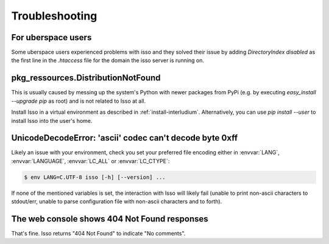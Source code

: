 Troubleshooting
===============

For uberspace users
-------------------
Some uberspace users experienced problems with isso and they solved their
issue by adding `DirectoryIndex disabled` as the first line in the `.htaccess`
file for the domain the isso server is running on.

pkg_ressources.DistributionNotFound
-----------------------------------

This is usually caused by messing up the system's Python with newer packages
from PyPi (e.g. by executing `easy_install --upgrade pip` as root) and is not
related to Isso at all.

Install Isso in a virtual environment as described in
:ref:`install-interludium`. Alternatively, you can use `pip install --user`
to install Isso into the user's home.

UnicodeDecodeError: 'ascii' codec can't decode byte 0xff
--------------------------------------------------------

Likely an issue with your environment, check you set your preferred file
encoding either in :envvar:`LANG`, :envvar:`LANGUAGE`, :envvar:`LC_ALL` or
:envvar:`LC_CTYPE`:

.. code-block:: text

    $ env LANG=C.UTF-8 isso [-h] [--version] ...

If none of the mentioned variables is set, the interaction with Isso will
likely fail (unable to print non-ascii characters to stdout/err, unable to
parse configuration file with non-ascii characters and to forth).

The web console shows 404 Not Found responses
---------------------------------------------

That's fine. Isso returns "404 Not Found" to indicate "No comments".
